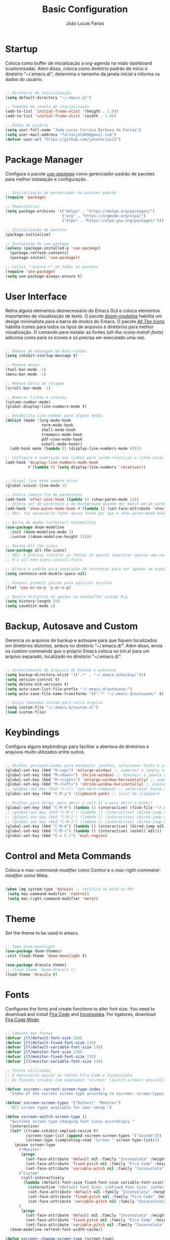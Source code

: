 #+TITLE:  Basic Configuration
#+AUTHOR: João Lucas Farias
#+EMAIL: fariasjota09@gmail.com
#+OPTIONS: ':t toc:t author:t email:t
#+PROPERTY: header-args:emacs-lisp :tangle ./basic-config.el :mkdirp yes

* Startup
Coloca como buffer de inicialização a org-agenda na visão dashboard (customizada). Além disso, coloca como diretório padrão de início o diretório "~/.emacs.d/", determina o tamanho da janela inicial e informa os dados do usuário.

#+begin_src emacs-lisp

  ;; Diretório de inicialização
  (setq default-directory "~/.emacs.d/")

  ;; Tamanho da janela de inicialização
  (add-to-list 'initial-frame-alist '(height . 1.0))
  (add-to-list 'initial-frame-alist '(width . 1.0))

  ;; Dados de usuário
  (setq user-full-name "João Lucas Correia Barbosa de Farias")
  (setq user-mail-address "fariasjota09@gmail.com")
  (defvar user-url "https://github.com/jotafarias13")

#+end_src

* Package Manager
Configura o pacote /[[https://github.com/jwiegley/use-package][use-package]]/ como gerenciador padrão de pacotes para melhor instalação e configuração.

#+begin_src emacs-lisp

;; Inicialização do gerenciador de pacotes padrão
(require 'package)

;; Repositórios 
(setq package-archives '(("melpa" . "https://melpa.org/packages/")
                         ("org" . "https://orgmode.org/elpa/")
                         ("elpa" . "https://elpa.gnu.org/packages/")))

;; Inicialização de pacotes
(package-initialize)

;; Instalação do use-package
(unless (package-installed-p 'use-package)
  (package-refresh-contents)
  (package-install 'use-package))

;; Coloca ":ensure t" em todos os pacotes
(require 'use-package)
(setq use-package-always-ensure t)

#+end_src

* User Interface
Retira alguns elementos desnecessário do Emacs GUI e coloca elementos importantes de visualização de texto. O pacote /[[https://github.com/seagle0128/doom-modeline][doom-modeline]]/ habilita um design minimalista para a barra de modos do Emacs. O pacote /[[https://github.com/domtronn/all-the-icons.el][All The Icons]]/ habilita ícones para todos os tipos de arquivos e diretórios para melhor visualização. O comando para instalar as fontes (/all-the-icons-install-fonts/) adiciona cores para os ícones e só precisa ser executado uma vez. 

#+begin_src emacs-lisp

  ;; Remove de mensagem de boas-vindas
  (setq inhibit-startup-message t)

  ;; Remove menus
  (tool-bar-mode -1)
  (menu-bar-mode -1)

  ;; Remove barra de rolagem
  (scroll-bar-mode -1)

  ;; Numerar linhas e colunas
  (column-number-mode)
  (global-display-line-numbers-mode t)

  ;; Desabilita line-number para alguns modos
  (dolist (mode '(org-mode-hook
                  term-mode-hook
                  shell-mode-hook
                  treemacs-mode-hook
                  pdf-view-mode-hook
                  eshell-mode-hook))
    (add-hook mode (lambda () (display-line-numbers-mode 0))))

  ;; Configura a numeração das linhas para serem relativas a linha atual
  (add-hook 'display-line-numbers-mode-hook
            #'(lambda () (setq display-line-numbers 'relative)))


  ;; Visual line mode sempre ativo
  (global-visual-line-mode 1)

  ;; Indica começo-fim de parênteses
  (add-hook 'after-init-hook (lambda () (show-paren-mode 1)))
  ;; Altera cor do parêntese e do background quando der match em um parêntese
  (add-hook 'show-paren-mode-hook #'(lambda () (set-face-attribute 'show-paren-match nil :foreground "Magenta" :background "#595959")))
  ;; Obs: foi necessário fazer dessa forma por que o show-paren-mode-hook não estava funcionando como esperado.

  ;; Barra de modos (inferior) minimalista
  (use-package doom-modeline
    :init (doom-modeline-mode 1)
    :custom ((doom-modeline-height 15)))

  ;; Pacote All the icons
  (use-package all-the-icons)
  ;; Obs: é preciso instalar as fontes do pacote (executar apenas uma vez)
  ;; M-x all-the-icons-install-fonts

  ;; Altera o padrão para separação de sentenças para ser apenas um espaço
  (setq sentence-end-double-space nil)

  ;; Diminui prompts yes/no para agilizar escolha
  (fset 'yes-or-no-p 'y-or-n-p)

  ;; Mostra histórico de opções no minibuffer usando M-p
  (setq history-length 25)
  (setq savehist-mode 1)

#+end_src

* Backup, Autosave and Custom
Gerencia os arquivos de backup e autosave para que fiquem localizados em diretórios distintos, ambos no diretório "~/.emacs.d/". Além disso, envia os /custom-commands/ que o próprio Emacs coloca no init.el para um arquivo separado, localizado no diretório "~/.emacs.d/".

#+begin_src emacs-lisp

;; Gerenciamento de arquivos de backup e autosave
(setq backup-directory-alist '((".*" . "~/.emacs.d/backup/")))
(setq version-control t)
(setq delete-old-versions t)
(setq auto-save-list-file-prefix "~/.emacs.d/autosave/")
(setq auto-save-file-name-transforms '((".*" "~/.emacs.d/autosave/" t)))

;; Envia comandos custom para outro arquivo
(setq custom-file "~/.emacs.d/custom.el")
(load custom-file)

#+end_src

* Keybindings
Configura alguns keybindings para facilitar a abertura de diretórios e arquivos muito utilizados entre outros.

#+begin_src emacs-lisp

  ;; Atalhos personalizados para manipular janelas, selecionar texto e usar colar do clipboard
  (global-set-key (kbd "M-<up>") 'enlarge-window) ;; aumentar a janela verticalmente com M-<up>
  (global-set-key (kbd "M-<down>") 'shrink-window) ;; diminuir a janela verticalmente com M-<down>
  (global-set-key (kbd "M-<right>") 'enlarge-window-horizontally) ;; aumentar a janela horizontalmente com M-<right>
  (global-set-key (kbd "M-<left>") 'shrink-window-horizontally) ;; diminuir a janela horizontalmente com M-<left>
  ;; (global-set-key (kbd "C-=") 'set-mark-command) ;; selecionar texto com C-=
  (global-set-key (kbd "C-M-y") 'clipboard-yank) ;; colar do clipboard

  ;; Atalhos para dired, para abrir o init.el e para abrir o eshell 
  (global-set-key (kbd "C-M-0") (lambda () (interactive) (find-file "~/.emacs.d/Emacs.org" nil)))
  ;; (global-set-key (kbd "C-M-1") (lambda () (interactive) (dired-jump nil "~/Sync/Jota/Academico/Pós-Graduação/UFRN/Mestrado/Dissertação/Defesa/")))
  ;; (global-set-key (kbd "C-M-2") (lambda () (interactive) (dired-jump nil "~/Sync/Jota/Academico/Projetos/C++/")))
  ;; (global-set-key (kbd "C-M-3") (lambda () (interactive) (dired-jump nil "~/Sync/Jota/Academico/Projetos/Org/")))
  (global-set-key (kbd "C-M-4") (lambda () (interactive) (dired-jump nil "~/Sync/Jota/")))
  (global-set-key (kbd "C-M-s") (lambda () (interactive) (eshell nil)))
  (global-set-key (kbd "C-x C-r") 'eval-region) 

#+end_src

* Control and Meta Commands
Coloca o /mac-command-modifier/ como Control e o /mac-right-command-modifier/ como Meta.

#+begin_src emacs-lisp

(when (eq system-type 'darwin) ;; verifica se está no Mac
 (setq mac-command-modifier 'control)
 (setq mac-right-command-modifier 'meta))

#+end_src

* Theme
Set the theme to be used in emacs.

#+begin_src emacs-lisp

  ;; Tema doom-moonlight
  (use-package doom-themes)
  :init (load-theme 'doom-moonlight t)

  (use-package dracula-theme)
  ;; (load-theme 'doom-dracula t)
  (load-theme 'dracula t)

#+end_src

* Fonts
Configures the fonts and create functions to alter font size. You need to download and install [[https://github.com/tonsky/FiraCode][Fira Code]] and [[https://github.com/googlefonts/Inconsolata][Inconsolata]]. For ligatures, download [[https://github.com/jming422/fira-code-mode][Fira Code Mode]].

#+begin_src emacs-lisp

 ;; Tamanho das fontes
 (defvar jlf/default-font-size 150)
 (defvar jlf/default-fixed-font-size 130)
 (defvar jlf/default-variable-font-size 150)
 (defvar jlf/monitor-font-size 230)
 (defvar jlf/monitor-fixed-font-size 210)
 (defvar jlf/monitor-variable-font-size 230)

 ;; Fontes utilizadas
 ;; É necessário baixar as fontes Fira Code e Inconsolata
 ;; As funções criadas com namespace 'sscreen' (switch-screen) possibilitam trocar os tamanhos das fontes para diferentes tipos de telas (sem alterar frame size ou modeline size)

 (defvar sscreen--current-screen-type-index 1
   "Index of the current screen type according to sscreen--screen-types.")

 (defvar sscreen-screen-types '("Default" "Monitor")
   "All screen types available for user setup.")

 (defun sscreen-switch-screen-type ()
   "Switches screen type changing font sizes accordingly."
   (interactive)
   (let* ((frame-inhibit-implied-resize t)
          (screen-type-list (append sscreen-screen-types '("Custom")))
          (screen-type (completing-read "Screen " screen-type-list)))
     (pcase screen-type
       ("Monitor" 
        (progn
          (set-face-attribute 'default nil :family "Inconsolata" :height jlf/monitor-font-size)
          (set-face-attribute 'fixed-pitch nil :family "Fira Code" :height jlf/monitor-fixed-font-size)
          (set-face-attribute 'variable-pitch nil :family "Inconsolata" :height jlf/monitor-variable-font-size :weight 'regular)))
       ("Custom" 
        (call-interactively
         (lambda (default-font-size fixed-font-size variable-font-size)
           (interactive "nDefault Font Size: \nnFixed Font Size: \nnVariable Font Size: ")
           (set-face-attribute 'default nil :family "Inconsolata" :height default-font-size)
           (set-face-attribute 'fixed-pitch nil :family "Fira Code" :height fixed-font-size)
           (set-face-attribute 'variable-pitch nil :family "Inconsolata" :height variable-font-size :weight 'regular))))
       (_ 
        (progn
          (set-face-attribute 'default nil :family "Inconsolata" :height jlf/default-font-size)
          (set-face-attribute 'fixed-pitch nil :family "Fira Code" :height jlf/default-fixed-font-size)
          (set-face-attribute 'variable-pitch nil :family "Inconsolata" :height jlf/default-variable-font-size :weight 'regular))))) 
   (doom-modeline-refresh-font-width-cache)) 

 (defun sscreen--change-screen-type (screen-type)
   "Updates font sizes according to screen-type."
   (let ((frame-inhibit-implied-resize t)) 
     (pcase screen-type
       ("Monitor" 
        (progn
          (set-face-attribute 'default nil :family "Inconsolata" :height jlf/monitor-font-size)
          (set-face-attribute 'fixed-pitch nil :family "Fira Code" :height jlf/monitor-fixed-font-size)
          (set-face-attribute 'variable-pitch nil :family "Inconsolata" :height jlf/monitor-variable-font-size :weight 'regular)))
       ("Custom" 
        (call-interactively
         (lambda (default-font-size fixed-font-size variable-font-size)
           (interactive "nDefault Font Size: \nnFixed Font Size: \nnVariable Font Size: ")
           (set-face-attribute 'default nil :family "Inconsolata" :height default-font-size)
           (set-face-attribute 'fixed-pitch nil :family "Fira Code" :height fixed-font-size)
           (set-face-attribute 'variable-pitch nil :family "Inconsolata" :height variable-font-size :weight 'regular))))
       (_ 
        (progn
          (set-face-attribute 'default nil :family "Inconsolata" :height jlf/default-font-size)
          (set-face-attribute 'fixed-pitch nil :family "Fira Code" :height jlf/default-fixed-font-size)
          (set-face-attribute 'variable-pitch nil :family "Inconsolata" :height jlf/default-variable-font-size :weight 'regular))))) 
   (doom-modeline-refresh-font-width-cache))

 (defun sscreen-toggle-screen-type ()
   "Updates the index of the current screen type to the next value in sscreen-screen-types and calls sscreen--change-screen-type to change the font sizes accordingly."
   (interactive)
   (setq sscreen--current-screen-type-index (+ sscreen--current-screen-type-index 1))
   (if (>= sscreen--current-screen-type-index (length sscreen-screen-types))
       (setq sscreen--current-screen-type-index 0))
   (let ((screen-type (nth sscreen--current-screen-type-index sscreen-screen-types)))
     (sscreen--change-screen-type screen-type)))

 ;; Inicializar o emacs com o screen type "Default"
 (add-hook 'after-init-hook (lambda () (sscreen--change-screen-type "Monitor")))

 ;; Keybinding para chamar a função
 (global-set-key (kbd "M-+") 'sscreen-toggle-screen-type)

 ;; Need to download fira-code-symbols
 ;; https://github.com/jming422/fira-code-mode
 (use-package fira-code-mode
   :custom (fira-code-mode-disabled-ligatures '("[]" "#{" "#(" "#_" "#_(" "x" "lambda" "or" "and")) ;; List of ligatures to turn off
   :hook prog-mode) ;; Enables fira-code-mode automatically for programming major modes

#+end_src

* Ivy, Counsel e Swiper 
 O pacote /[[https://github.com/abo-abo/swiper][ivy]]/ adiciona estrutura de autocompletion melhor para o Emacs e menus para abertura de arquivos, troca de buffer etc. O /[[https://github.com/Yevgnen/ivy-rich][ivy-rich]]/  adiciona uma coluna no minibuffer com descrições de cada comando, assim como keybindings existentes. O /[[https://github.com/seagle0128/all-the-icons-ivy-rich][all-the-icons-ivy-rich]]/ melhora a visualização do ivy, exibindo ícones para os buffers. O /[[https://github.com/abo-abo/swiper][counsel]]/ substitui alguns comandos do Emacs (como /find-file/, /switch-buffer/ etc) por comandos que funcionam bem com o /[[https://github.com/abo-abo/swiper][ivy]]/, facilitando a utilização dos comandos. O /[[https://github.com/abo-abo/swiper][swiper]]/ substitui o comando /isearch/  que melhora a ferramenta de pesquisa e tem integração com o /[[https://github.com/abo-abo/swiper][ivy]]/.

#+begin_src emacs-lisp

 ;; Configuração do ivy (autocompletar no minibuffer)
 (use-package ivy
   :diminish 
   :bind (("C-s" . swiper)
          :map ivy-minibuffer-map
          ("TAB" . ivy-alt-done)	
          ("C-l" . ivy-alt-done)
          ("C-j" . ivy-next-line)
          ("C-k" . ivy-previous-line)
          ("C-RET" . ivy-immediate-done)
          :map ivy-switch-buffer-map
          ("C-k" . ivy-previous-line)
          ("C-l" . ivy-done)
          ("C-d" . ivy-switch-buffer-kill)
          :map ivy-reverse-i-search-map
          ("C-k" . ivy-previous-line)
          ("C-d" . ivy-reverse-i-search-kill))
   :config
   (ivy-mode 1))

 ;; Exibe ícones para todos os buffer no ivy
 (use-package all-the-icons-ivy-rich
   :after ivy
   :init (all-the-icons-ivy-rich-mode 1))

 ;; Substitui comandos para funcionar melhor com ivy
 (use-package counsel
   :bind (:map counsel-mode-map
               ([remap switch-to-buffer] . counsel-switch-buffer)
               ([remap dired] . counsel-dired))
   :config
   (counsel-mode 1))

 ;; Adiciona informações sobre cada comando no ivy
 (use-package ivy-rich
   :after ivy
   :init
   (ivy-rich-mode 1))

 ;; Ferramenta de pesquisa que substitui isearch e tem integração com ivy
 (use-package swiper)

 ;; Extra config
 (global-set-key (kbd "C-x C-b") 'counsel-switch-buffer) 
 (global-set-key (kbd "C-x f") 'counsel-find-file) 
 (global-set-key (kbd "C-x C-d") 'counsel-dired) 
 (global-set-key (kbd "C-x C-k") 'all-the-icons-ivy-rich-kill-buffer) 

#+end_src

* Dired 
Adiciona algumas configurações do dired para facilitar sua utilização e a navegação pelos diretórios. O pacote /[[https://github.com/jtbm37/all-the-icons-dired][all-the-icons-dired]]/ adiciona ícones para os diretórios e arquivos visíveis no dired. 

#+begin_src emacs-lisp

 ;; Configura a exibição de itens do dired, a funcionalidade do dwim e alocação de itens deletados
 (use-package dired
   :ensure nil
   :bind (
          ("C-x C-j" . dired-jump)
          ("C-=" . dired-create-empty-file))
   :custom
   (dired-listing-switches "-agho --group-directories-first")

   (dired-dwim-target t) ;; quando tem dois dired abertos, usa o segundo como path pra comandos do primeiro
   (delete-by-moving-to-trash t)) ;; move os itens deletados para o lixo do computador

 ;; Configura a manutenção de um único buffer do dired quando se abre arquivos ou diretórios
 (use-package dired-single
   :after evil-collection
   :config
   (evil-collection-define-key 'normal 'dired-mode-map
     "h" 'dired-single-up-directory
     "l" 'dired-single-buffer))  ;; utiliza 'h' e 'l' para subir/descer na raiz de diretórios

 ;; Configurações adicionais do dired-single (diretamente do repositório do pacote)
 (defun my-dired-init ()
   "Remaps some dired functions to use dired-single functions.\nBunch of stuff to run for dired, either immediately or when it's
          loaded."
   (define-key dired-mode-map [remap dired-find-file]
     'dired-single-buffer)
   (define-key dired-mode-map [remap dired-mouse-find-file-other-window]
     'dired-single-buffer-mouse)
   (define-key dired-mode-map [remap dired-up-directory]
     'dired-single-up-directory))

 ;; if dired's already loaded, then the keymap will be bound
 (if (boundp 'dired-mode-map)
     ;; we're good to go; just add our bindings
     (my-dired-init)
   ;; it's not loaded yet, so add our bindings to the load-hook
   (add-hook 'dired-load-hook 'my-dired-init))


 ;; Configura 'H' para esconder/exibir dotfiles nos itens do diretório
 (use-package dired-hide-dotfiles
   :hook (dired-mode . dired-hide-dotfiles-mode)
   :config
   (evil-collection-define-key 'normal 'dired-mode-map
     "H" 'dired-hide-dotfiles-mode))

 ;; Configura o swiper para pesquisa no dired através do '/' 
 (defun guto/dired-swiper ()
   "teste"
   (interactive)
   (swiper)
   (if (file-directory-p (dired-file-name-at-point))
       (progn
         (dired-single-buffer)
         (guto/dired-swiper))
     (dired-single-buffer)))

 (with-eval-after-load "evil"
   (evil-define-key 'normal dired-mode-map (kbd "/") 'guto/dired-swiper)
   (evil-define-key 'normal dired-mode-map (kbd "SPC") 'dired-view-file))

 ;; ls do Mac não suporta a flag --dired
 ;; Instala o coreutils pelo homebrew
 ;; Coloca o path pro executável na variável 'insert-directory-program'
 ;; If it is on Apple Silicon (Mac-mini), use different path
 (when (string= system-type "darwin")
   (if (string= emacs-build-system "Mac-mini")
       (setq dired-use-ls-dired t
             insert-directory-program "/opt/homebrew/bin/gls")
     (setq dired-use-ls-dired t
           insert-directory-program "/usr/local/bin/gls")))


 ;; Adiciona ícones para os elementos do dired
 (use-package all-the-icons-dired
   :hook 
   (dired-mode . all-the-icons-dired-mode)
   (all-the-icons-dired-mode . (lambda () (setq all-the-icons-dired-monochrome nil))))

#+end_src

* Evil
 O pacote /[[https://github.com/emacs-evil/evil][evil]]/ configura um major mode que simula o modo de edição do Vim, facilitando a edição de texto de forma geral. O pacote /[[https://github.com/apchamberlain/undo-tree.el][Undo Tree]]/ melhora as funções de desfazer e refazer (undo-redo) para o /[[https://github.com/emacs-evil/evil][evil]]/, tornando-as práticas e simples. O pacote /[[https://github.com/emacs-evil/evil-collection][evil-collection]]/ aumenta a integração do /[[https://github.com/emacs-evil/evil][evil]]/  com outros modos do Emacs. O pacote /[[https://github.com/emacs-evil/evil-surround][evil-surround]]/ emula a ação surround do vim, facilitando a edição de texto. O pacote /[[https://github.com/emacsorphanage/evil-textobj-line][evil-textobj-line]]/ adiciona "linha" (com o comando 'l') como um text-obj para edição de texto, assim como são "w,W,b,B" etc. O pacote /[[https://github.com/linktohack/evil-commentary][evil-commentary]]/ adiciona o comando "gc" para comentar como uma ação de edição de texto, assim como são "d,c,y" etc. O pacote /[[https://github.com/edkolev/evil-goggles][evil-goggles]]/ destaca (highlight) a parte do texto onde um comando foi efetuado, facilitando a percepção do que foi/será alterado. O pacote /[[https://github.com/Dewdrops/evil-exchange/tree/ac50f21b29b6e3a111e10a9e88ae61c907ac5ee8][evil-exchange]]/ adiciona a ação de "troca" de texto com o comando "gz", evitando o ato de copiar um texto, deletar outro e colar o primeiro. O pacote /[[https://github.com/PythonNut/evil-easymotion][evil-easymotion]]/ facilita a movimentação dentro do buffer, criando alvos nos resultados da pesquisa para que se consiga chegar a um local específico do buffer de forma mais rápida e natural.

#+begin_src emacs-lisp

 ;; Melhora as funções de desfazer e refazer do evil
 (use-package undo-tree
   :config
   (setq undo-tree-visualizer-diff t)
   (setq undo-tree-auto-save-history nil)
   (global-undo-tree-mode))

 ;; Configura o evil-mode para simular o Vim no Emacs
 (use-package evil
   :init
   (setq evil-want-integration t)
   (setq evil-want-keybinding nil)
   (setq evil-want-C-u-scroll t)
   (setq evil-want-C-i-jump nil)
   (setq evil-want-Y-yank-to-eol t)
   (setq evil-undo-system 'undo-tree)
   :config
   (evil-mode 1)
   (define-key evil-insert-state-map (kbd "C-g") 'evil-normal-state)
   (define-key evil-normal-state-map (kbd "m") (lambda () (interactive) (evil-open-below 1) (evil-normal-state)))
   (define-key evil-normal-state-map (kbd "M") (lambda () (interactive) (evil-open-above 1) (evil-normal-state)))
   (define-key evil-normal-state-map (kbd "g r") 'revert-buffer)
   (define-key evil-motion-state-map (kbd "C-u") 'evil-scroll-up)
   (define-key evil-insert-state-map (kbd "Z") (lambda () (interactive) (evil-force-normal-state) (evil-append-line 1)))

   ;; Configura a navegação para funcionar quando visual-line-mode não está ativado
   (evil-global-set-key 'motion "j" 'evil-next-visual-line)
   (evil-global-set-key 'motion "k" 'evil-previous-visual-line)
   (evil-global-set-key 'motion "gj" 'evil-next-line)
   (evil-global-set-key 'motion "gk" 'evil-previous-line)

   (evil-set-initial-state 'messages-buffer-mode 'normal)
   (evil-set-initial-state 'dashboard-mode 'normal))

 ;; Aumenta a atuação dos keybindings do evil
 (use-package evil-collection
   :after evil
   :custom
   (evil-collection-company-use-tng nil)   ;; evita o bug de completion de funções do clangd
   :config
   (evil-collection-init))

 ;; Emula a ação surround do vim
 (use-package evil-surround
   :config
   (global-evil-surround-mode 1))

 ;; Adiciona "linha" como um text-obj (w,W,b,B etc)
 (use-package evil-textobj-line)

 ;; Adiciona o comandos "gc" para comentar como uma ação (d,c,y etc)
 (use-package evil-commentary
   :config
   (evil-commentary-mode))

 ;; Destaca a parte do texto onde um comando foi efetuado
 (use-package evil-goggles
   :config
   (evil-goggles-mode)
   (evil-goggles-use-diff-faces))

 (use-package evil-exchange)
 (setq evil-exchange-key (kbd "gz"))
 (setq evil-exchange-cancel-key (kbd "gZ"))
 (evil-exchange-install)

#+end_src

* Org Babel
Tangles block source codes in org files to output files. Used to create literate configuration of Emacs, exporting .el files with global and specific configurations. Specific configurations are: basic (with setting necessary for emacs to be usable), python (for IDE-like usage) and org (too many settings).

It is imperative that this configuration is executed everytime. Otherwise, any alterations you make to org configuration file will not update the actual .el configuration files.

#+begin_src emacs-lisp

  ;; Programming languages compatible with org-babel
  (with-eval-after-load 'org
    (org-babel-do-load-languages
     'org-babel-load-languages
     '((emacs-lisp . t)
       (C . t)
       (latex . t)
       (shell . t)
       (python . t))))

  (defvar emacs-org-filename "Emacs.org")
  (defvar emacs-org-filepath (expand-file-name (concat user-emacs-directory emacs-org-filename)))
  (defvar emacs-config-dir-name "config/")
  (defvar emacs-config-dir-path (expand-file-name (concat user-emacs-directory emacs-config-dir-name)))

  (defvar emacs-config-basic-name "basic-config.org")
  (defvar emacs-config-basic-path (concat emacs-config-dir-path emacs-config-basic-name))

  (defvar emacs-config-python-name "python-config.org")
  (defvar emacs-config-python-path (concat emacs-config-dir-path emacs-config-python-name))

  (defvar emacs-config-org-name "org-config.org")
  (defvar emacs-config-org-path (concat emacs-config-dir-path emacs-config-org-name))

  (defvar emacs-config-files-list (list emacs-org-filepath
                                      emacs-config-basic-path
                                      emacs-config-python-path
                                      emacs-config-org-path))

  ;; Automatically calls org-babel-tangle everytime a org configuration file is saved, creating the config .el file
  (defun jlf/org-babel-tangle-config ()
    (when (member (buffer-file-name) emacs-config-files-list)
      (let ((org-confirm-babel-evaluate nil))
        (org-babel-tangle))))

  (with-eval-after-load 'org
    (add-hook 'org-mode-hook (lambda () (add-hook 'after-save-hook #'jlf/org-babel-tangle-config))))

#+end_src
